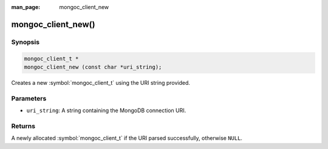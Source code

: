 :man_page: mongoc_client_new

mongoc_client_new()
===================

Synopsis
--------

.. code-block:: c

  mongoc_client_t *
  mongoc_client_new (const char *uri_string);

Creates a new :symbol:`mongoc_client_t` using the URI string provided.

Parameters
----------

* ``uri_string``: A string containing the MongoDB connection URI.

Returns
-------

A newly allocated :symbol:`mongoc_client_t` if the URI parsed successfully, otherwise ``NULL``.

.. seealso::

  | :symbol:`mongoc_client_new_from_uri()`

